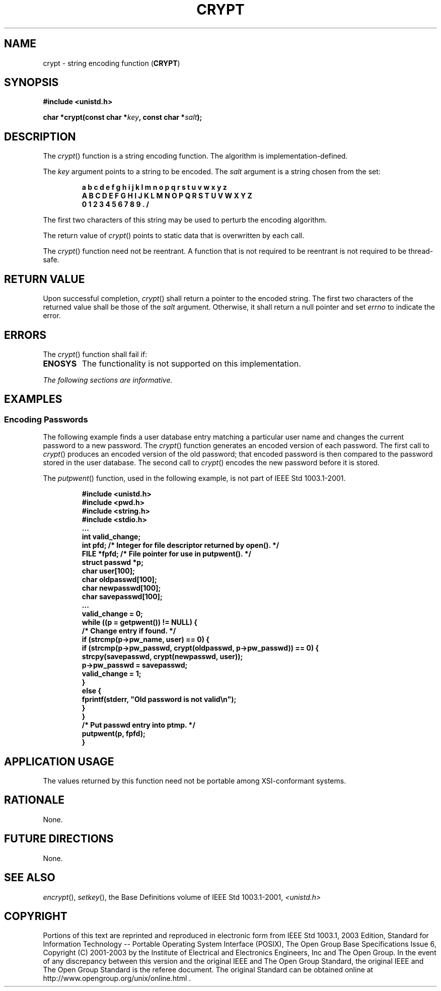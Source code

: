 .\" Copyright (c) 2001-2003 The Open Group, All Rights Reserved 
.TH "CRYPT" 3 2003 "IEEE/The Open Group" "POSIX Programmer's Manual"
.\" crypt 
.SH NAME
crypt \- string encoding function (\fBCRYPT\fP)
.SH SYNOPSIS
.LP
\fB#include <unistd.h>
.br
.sp
char *crypt(const char *\fP\fIkey\fP\fB, const char *\fP\fIsalt\fP\fB);
\fP
\fB
.br
\fP
.SH DESCRIPTION
.LP
The \fIcrypt\fP() function is a string encoding function. The algorithm
is implementation-defined.
.LP
The \fIkey\fP argument points to a string to be encoded. The \fIsalt\fP
argument is a string chosen from the set:
.sp
.RS
.nf

\fBa b c d e f g h i j k l m n o p q r s t u v w x y z
A B C D E F G H I J K L M N O P Q R S T U V W X Y Z
0 1 2 3 4 5 6 7 8 9 . /
\fP
.fi
.RE
.LP
The first two characters of this string may be used to perturb the
encoding algorithm.
.LP
The return value of \fIcrypt\fP() points to static data that is overwritten
by each call.
.LP
The \fIcrypt\fP() function need not be reentrant. A function that
is not required to be reentrant is not required to be
thread-safe.
.SH RETURN VALUE
.LP
Upon successful completion, \fIcrypt\fP() shall return a pointer to
the encoded string. The first two characters of the
returned value shall be those of the \fIsalt\fP argument. Otherwise,
it shall return a null pointer and set \fIerrno\fP to
indicate the error.
.SH ERRORS
.LP
The \fIcrypt\fP() function shall fail if:
.TP 7
.B ENOSYS
The functionality is not supported on this implementation.
.sp
.LP
\fIThe following sections are informative.\fP
.SH EXAMPLES
.SS Encoding Passwords
.LP
The following example finds a user database entry matching a particular
user name and changes the current password to a new
password. The \fIcrypt\fP() function generates an encoded version
of each password. The first call to \fIcrypt\fP() produces an
encoded version of the old password; that encoded password is then
compared to the password stored in the user database. The second
call to \fIcrypt\fP() encodes the new password before it is stored.
.LP
The \fIputpwent\fP() function, used in the following example, is not
part of IEEE\ Std\ 1003.1-2001.
.sp
.RS
.nf

\fB#include <unistd.h>
#include <pwd.h>
#include <string.h>
#include <stdio.h>
\&...
int valid_change;
int pfd;  /* Integer for file descriptor returned by open(). */
FILE *fpfd;  /* File pointer for use in putpwent(). */
struct passwd *p;
char user[100];
char oldpasswd[100];
char newpasswd[100];
char savepasswd[100];
\&...
valid_change = 0;
while ((p = getpwent()) != NULL) {
    /* Change entry if found. */
    if (strcmp(p->pw_name, user) == 0) {
        if (strcmp(p->pw_passwd, crypt(oldpasswd, p->pw_passwd)) == 0) {
            strcpy(savepasswd, crypt(newpasswd, user));
            p->pw_passwd = savepasswd;
            valid_change = 1;
        }
        else {
            fprintf(stderr, "Old password is not valid\\n");
        }
    }
    /* Put passwd entry into ptmp. */
    putpwent(p, fpfd);
}
\fP
.fi
.RE
.SH APPLICATION USAGE
.LP
The values returned by this function need not be portable among XSI-conformant
systems.
.SH RATIONALE
.LP
None.
.SH FUTURE DIRECTIONS
.LP
None.
.SH SEE ALSO
.LP
\fIencrypt\fP(), \fIsetkey\fP(), the Base Definitions volume of
IEEE\ Std\ 1003.1-2001, \fI<unistd.h>\fP
.SH COPYRIGHT
Portions of this text are reprinted and reproduced in electronic form
from IEEE Std 1003.1, 2003 Edition, Standard for Information Technology
-- Portable Operating System Interface (POSIX), The Open Group Base
Specifications Issue 6, Copyright (C) 2001-2003 by the Institute of
Electrical and Electronics Engineers, Inc and The Open Group. In the
event of any discrepancy between this version and the original IEEE and
The Open Group Standard, the original IEEE and The Open Group Standard
is the referee document. The original Standard can be obtained online at
http://www.opengroup.org/unix/online.html .
